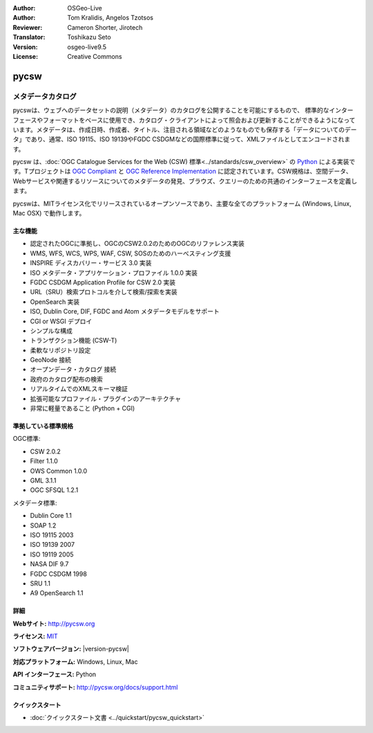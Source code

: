 :Author: OSGeo-Live
:Author: Tom Kralidis, Angelos Tzotsos
:Reviewer: Cameron Shorter, Jirotech
:Translator: Toshikazu Seto
:Version: osgeo-live9.5
:License: Creative Commons

.. image:: /images/project_logos/logo-pycsw.png
  :alt: project logo
  :align: right
  :target: http://pycsw.org/

.. image:: /images/logos/OSGeo_project.png
  :scale: 100
  :alt: OSGeo Project
  :align: right
  :target: http://www.osgeo.org

pycsw
================================================================================

メタデータカタログ
~~~~~~~~~~~~~~~~~~~~~~~~~~~~~~~~~~~~~~~~~~~~~~~~~~~~~~~~~~~~~~~~~~~~~~~~~~~~~~~~

pycswは、ウェブへのデータセットの説明（メタデータ）のカタログを公開することを可能にするもので、 標準的なインターフェースやフォーマットをベースに使用でき、カタログ・クライアントによって照会および更新することができるようになっています。メタデータは、作成日時、作成者、タイトル、注目される領域などのようなものでも保存する「データについてのデータ」であり、通常、ISO 19115、ISO 19139やFGDC CSDGMなどの国際標準に従って、XMLファイルとしてエンコードされます。

pycsw は、:doc:`OGC Catalogue Services for the Web (CSW) 標準<../standards/csw_overview>` の `Python`_ による実装です。Tプロジェクトは `OGC Compliant`_ と `OGC Reference Implementation`_ に認定されています。CSW規格は、空間データ、Webサービスや関連するリソースについてのメタデータの発見、ブラウズ、クエリーのための共通のインターフェースを定義します。

pycswは、MITライセンス化でリリースされているオープンソースであり、主要な全てのプラットフォーム (Windows, Linux, Mac OSX) で動作します。

.. image:: /images/projects/pycsw/pycsw_overview.jpg
  :scale: 50 %
  :alt: project logo
  :align: right

主な機能
--------------------------------------------------------------------------------

* 認定されたOGCに準拠し、OGCのCSW2.0.2のためのOGCのリファレンス実装
* WMS, WFS, WCS, WPS, WAF, CSW, SOSのためのハーべスティング支援
* INSPIRE ディスカバリー・サービス 3.0 実装
* ISO メタデータ・アプリケーション・プロファイル 1.0.0 実装
* FGDC CSDGM Application Profile for CSW 2.0 実装
* URL（SRU）検索プロトコルを介して検索/探索を実装
* OpenSearch 実装
* ISO, Dublin Core, DIF, FGDC and Atom メタデータモデルをサポート
* CGI or WSGI デプロイ
* シンプルな構成
* トランザクション機能 (CSW-T)
* 柔軟なリポジトリ設定
* GeoNode 接続
* オープンデータ・カタログ 接続
* 政府のカタログ配布の検索
* リアルタイムでのXMLスキーマ検証
* 拡張可能なプロファイル・プラグインのアーキテクチャ
* 非常に軽量であること (Python + CGI)


準拠している標準規格
--------------------------------------------------------------------------------

OGC標準:

* CSW 	2.0.2
* Filter 	1.1.0
* OWS Common 	1.0.0
* GML 	3.1.1
* OGC SFSQL 	1.2.1

メタデータ標準:

* Dublin Core 	1.1
* SOAP 	1.2
* ISO 19115 	2003
* ISO 19139 	2007
* ISO 19119 	2005
* NASA DIF 	9.7
* FGDC CSDGM 	1998
* SRU 	1.1
* A9 OpenSearch 	1.1

詳細
--------------------------------------------------------------------------------

**Webサイト:** http://pycsw.org

**ライセンス:** `MIT`_

**ソフトウェアバージョン:** |version-pycsw|

**対応プラットフォーム:** Windows, Linux, Mac

**API インターフェース:** Python

**コミュニティサポート:** http://pycsw.org/docs/support.html

.. _`Python`: http://www.python.org/
.. _`MIT`: http://pycsw.org/docs/license.html#license
.. _`OGC Compliant`: http://www.opengeospatial.org/resource/products/details/?pid=1104
.. _`OGC Reference Implementation`: http://demo.pycsw.org/

クイックスタート
--------------------------------------------------------------------------------

* :doc:`クイックスタート文書 <../quickstart/pycsw_quickstart>`

